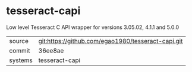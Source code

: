 * tesseract-capi

Low level Tesseract C API wrapper for versions 3.05.02, 4.1.1 and 5.0.0

|---------+-------------------------------------------|
| source  | git:https://github.com/egao1980/tesseract-capi.git   |
| commit  | 36ee8ae  |
| systems | tesseract-capi |
|---------+-------------------------------------------|

